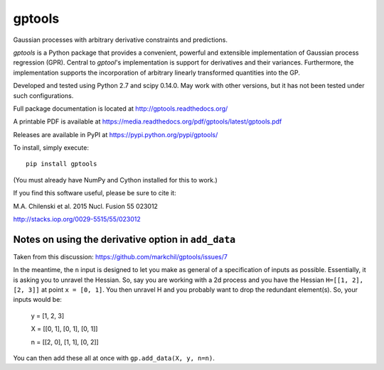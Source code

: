 gptools
=======

Gaussian processes with arbitrary derivative constraints and predictions.

`gptools` is a Python package that provides a convenient, powerful and extensible implementation of Gaussian process regression (GPR). Central to `gptool`'s implementation is support for derivatives and their variances. Furthermore, the implementation supports the incorporation of arbitrary linearly transformed quantities into the GP.

Developed and tested using Python 2.7 and scipy 0.14.0. May work with other versions, but it has not been tested under such configurations.

Full package documentation is located at http://gptools.readthedocs.org/

A printable PDF is available at https://media.readthedocs.org/pdf/gptools/latest/gptools.pdf

Releases are available in PyPI at https://pypi.python.org/pypi/gptools/

To install, simply execute::

    pip install gptools

(You must already have NumPy and Cython installed for this to work.)

If you find this software useful, please be sure to cite it:

M.A. Chilenski et al. 2015 Nucl. Fusion 55 023012

http://stacks.iop.org/0029-5515/55/023012



Notes on using the derivative option in ``add_data``
----------------------------------------------------
Taken from this discussion: https://github.com/markchil/gptools/issues/7

In the meantime, the ``n`` input is designed to let you make as general of a specification of inputs as possible. Essentially, it is asking you to unravel the Hessian. So, say you are working with a 2d process and you have the Hessian ``H=[[1, 2], [2, 3]]`` at point ``x = [0, 1]``. You then unravel H and you probably want to drop the redundant element(s). So, your inputs would be:

    y = [1, 2, 3]
    
    X = [[0, 1], [0, 1], [0, 1]]
    
    n = [[2, 0], [1, 1], [0, 2]]

You can then add these all at once with ``gp.add_data(X, y, n=n)``.
